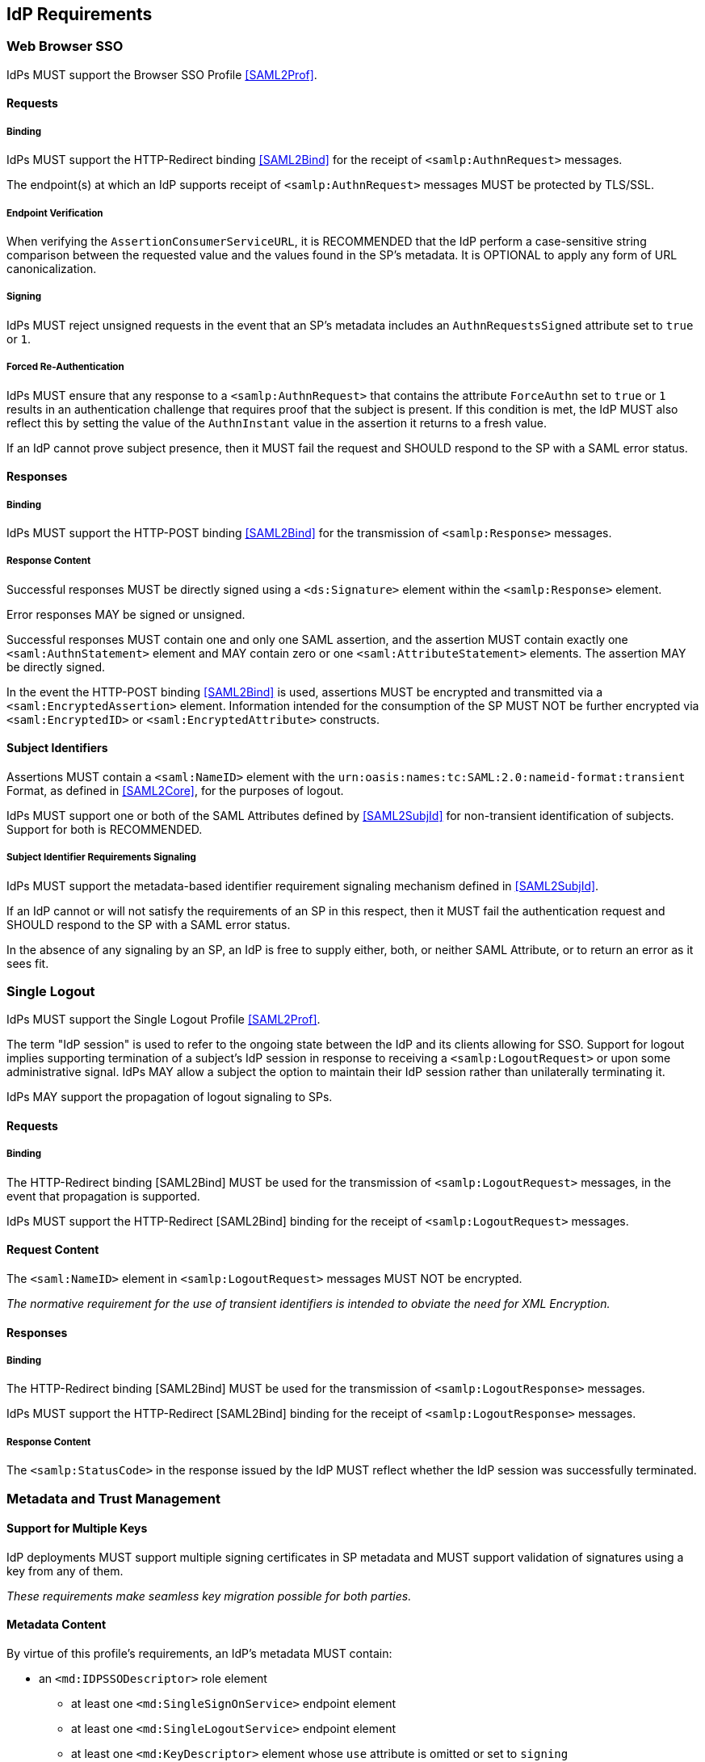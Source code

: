 == IdP Requirements

=== Web Browser SSO

IdPs MUST support the Browser SSO Profile <<SAML2Prof>>.

==== Requests

===== Binding

IdPs MUST support the HTTP-Redirect binding <<SAML2Bind>> for the receipt of `<samlp:AuthnRequest>` messages.

The endpoint(s) at which an IdP supports receipt of `<samlp:AuthnRequest>` messages MUST be protected by TLS/SSL.

===== Endpoint Verification

When verifying the `AssertionConsumerServiceURL`, it is RECOMMENDED that the IdP perform a case-sensitive string comparison between the requested value and the values found in the SP's metadata. It is OPTIONAL to apply any form of URL canonicalization.

===== Signing

IdPs MUST reject unsigned requests in the event that an SP's metadata includes an `AuthnRequestsSigned` attribute set to `true` or `1`.

===== Forced Re-Authentication

IdPs MUST ensure that any response to a `<samlp:AuthnRequest>` that contains the attribute `ForceAuthn` set to `true` or `1` results in an authentication challenge that requires proof that the subject is present. If this condition is met, the IdP MUST also reflect this by setting the value of the `AuthnInstant` value in the assertion it returns to a fresh value.

If an IdP cannot prove subject presence, then it MUST fail the request and SHOULD respond to the SP with a SAML error status.

==== Responses

===== Binding

IdPs MUST support the HTTP-POST binding <<SAML2Bind>> for the transmission of `<samlp:Response>` messages.

===== Response Content

Successful responses MUST be directly signed using a `<ds:Signature>` element within the `<samlp:Response>` element.

Error responses MAY be signed or unsigned.

Successful responses MUST contain one and only one SAML assertion, and the assertion MUST contain exactly one `<saml:AuthnStatement>` element and MAY contain zero or one `<saml:AttributeStatement>` elements. The assertion MAY be directly signed.

In the event the HTTP-POST binding <<SAML2Bind>> is used, assertions MUST be encrypted and transmitted via a `<saml:EncryptedAssertion>` element. Information intended for the consumption of the SP MUST NOT be further encrypted via `<saml:EncryptedID>` or `<saml:EncryptedAttribute>` constructs.

==== Subject Identifiers

Assertions MUST contain a `<saml:NameID>` element with the `urn:oasis:names:tc:SAML:2.0:nameid-format:transient` Format, as defined in <<SAML2Core>>, for the purposes of logout.

IdPs MUST support one or both of the SAML Attributes defined by <<SAML2SubjId>> for non-transient identification of subjects. Support for both is RECOMMENDED.

===== Subject Identifier Requirements Signaling

IdPs MUST support the metadata-based identifier requirement signaling mechanism defined in <<SAML2SubjId>>.

If an IdP cannot or will not satisfy the requirements of an SP in this respect, then it MUST fail the authentication request and SHOULD respond to the SP with a SAML error status.

In the absence of any signaling by an SP, an IdP is free to supply either, both, or neither SAML Attribute, or to return an error as it sees fit.

=== Single Logout

IdPs MUST support the Single Logout Profile <<SAML2Prof>>.

The term "IdP session" is used to refer to the ongoing state between the IdP and its clients allowing for SSO. Support for logout implies supporting termination of a subject's IdP session in response to receiving a `<samlp:LogoutRequest>` or upon some administrative signal. IdPs MAY allow a subject the option to maintain their IdP session rather than unilaterally terminating it.

IdPs MAY support the propagation of logout signaling to SPs.

==== Requests

===== Binding

The HTTP-Redirect binding [SAML2Bind] MUST be used for the transmission of `<samlp:LogoutRequest>` messages, in the event that propagation is supported.

IdPs MUST support the HTTP-Redirect [SAML2Bind] binding for the receipt of `<samlp:LogoutRequest>` messages.

==== Request Content

The `<saml:NameID>` element in `<samlp:LogoutRequest>` messages MUST NOT be encrypted.

_The normative requirement for the use of transient identifiers is intended to obviate the need for XML Encryption._

==== Responses

===== Binding

The HTTP-Redirect binding [SAML2Bind] MUST be used for the transmission of `<samlp:LogoutResponse>` messages.

IdPs MUST support the HTTP-Redirect [SAML2Bind] binding for the receipt of `<samlp:LogoutResponse>` messages.

===== Response Content

The `<samlp:StatusCode>` in the response issued by the IdP MUST reflect whether the IdP session was successfully terminated.

=== Metadata and Trust Management

==== Support for Multiple Keys

IdP deployments MUST support multiple signing certificates in SP metadata and MUST support validation of signatures using a key from any of them.

_These requirements make seamless key migration possible for both parties._

==== Metadata Content

By virtue of this profile's requirements, an IdP's metadata MUST contain:

* an `<md:IDPSSODescriptor>` role element
** at least one `<md:SingleSignOnService>` endpoint element
** at least one `<md:SingleLogoutService>` endpoint element
** at least one `<md:KeyDescriptor>` element whose `use` attribute is omitted or set to `signing`
* an `<md:Extensions>` element
** an `<mdui:UIInfo>` extension element with previously prescribed content

_Contacts? Organization?_
